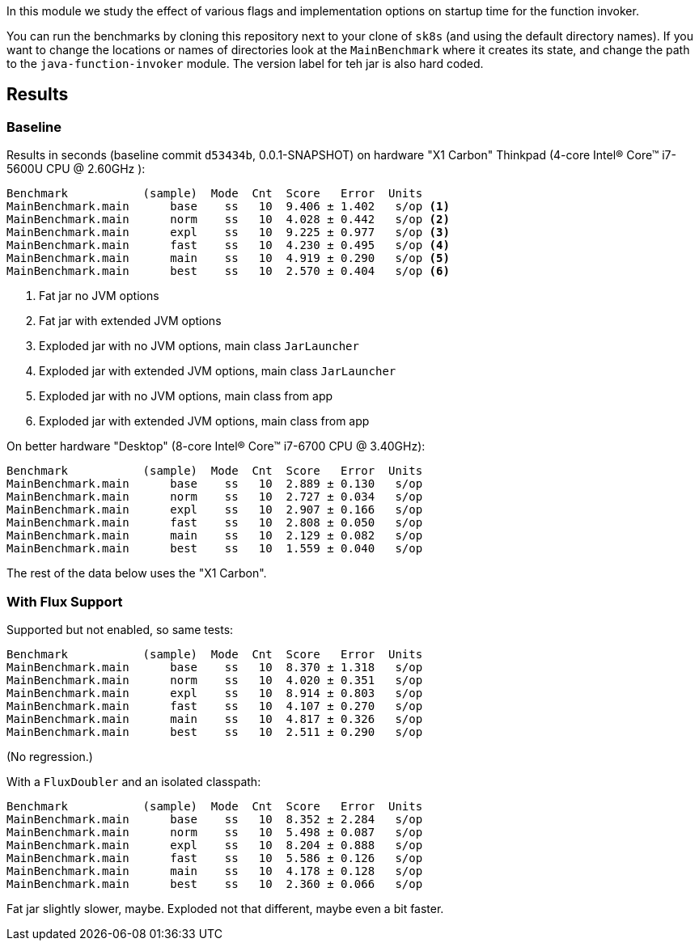 [.lead]
In this module we study the effect of various flags and implementation options on startup time for the function invoker.

You can run the benchmarks by cloning this repository next to your clone of `sk8s` (and using the default directory names). If you want to change the locations or names of directories look at the `MainBenchmark` where it creates its state, and change the path to the `java-function-invoker` module. The version label for teh jar is also hard coded.

== Results

=== Baseline

Results in seconds (baseline commit `d53434b`, 0.0.1-SNAPSHOT) on hardware "X1 Carbon" Thinkpad (4-core Intel(R) Core(TM) i7-5600U CPU @ 2.60GHz
):

```
Benchmark           (sample)  Mode  Cnt  Score   Error  Units
MainBenchmark.main      base    ss   10  9.406 ± 1.402   s/op <1>
MainBenchmark.main      norm    ss   10  4.028 ± 0.442   s/op <2>
MainBenchmark.main      expl    ss   10  9.225 ± 0.977   s/op <3>
MainBenchmark.main      fast    ss   10  4.230 ± 0.495   s/op <4>
MainBenchmark.main      main    ss   10  4.919 ± 0.290   s/op <5>
MainBenchmark.main      best    ss   10  2.570 ± 0.404   s/op <6>
```
<1> Fat jar no JVM options
<2> Fat jar with extended JVM options
<3> Exploded jar with no JVM options, main class `JarLauncher`
<4> Exploded jar with extended JVM options, main class `JarLauncher`
<5> Exploded jar with no JVM options, main class from app
<6> Exploded jar with extended JVM options, main class from app

On better hardware "Desktop" (8-core Intel(R) Core(TM) i7-6700 CPU @ 3.40GHz):

```
Benchmark           (sample)  Mode  Cnt  Score   Error  Units
MainBenchmark.main      base    ss   10  2.889 ± 0.130   s/op
MainBenchmark.main      norm    ss   10  2.727 ± 0.034   s/op
MainBenchmark.main      expl    ss   10  2.907 ± 0.166   s/op
MainBenchmark.main      fast    ss   10  2.808 ± 0.050   s/op
MainBenchmark.main      main    ss   10  2.129 ± 0.082   s/op
MainBenchmark.main      best    ss   10  1.559 ± 0.040   s/op
```

The rest of the data below uses the "X1 Carbon".


=== With Flux Support

Supported but not enabled, so same tests:

```
Benchmark           (sample)  Mode  Cnt  Score   Error  Units
MainBenchmark.main      base    ss   10  8.370 ± 1.318   s/op
MainBenchmark.main      norm    ss   10  4.020 ± 0.351   s/op
MainBenchmark.main      expl    ss   10  8.914 ± 0.803   s/op
MainBenchmark.main      fast    ss   10  4.107 ± 0.270   s/op
MainBenchmark.main      main    ss   10  4.817 ± 0.326   s/op
MainBenchmark.main      best    ss   10  2.511 ± 0.290   s/op
```

(No regression.)

With a `FluxDoubler` and an isolated classpath:

```
Benchmark           (sample)  Mode  Cnt  Score   Error  Units
MainBenchmark.main      base    ss   10  8.352 ± 2.284   s/op
MainBenchmark.main      norm    ss   10  5.498 ± 0.087   s/op
MainBenchmark.main      expl    ss   10  8.204 ± 0.888   s/op
MainBenchmark.main      fast    ss   10  5.586 ± 0.126   s/op
MainBenchmark.main      main    ss   10  4.178 ± 0.128   s/op
MainBenchmark.main      best    ss   10  2.360 ± 0.066   s/op
```

Fat jar slightly slower, maybe. Exploded not that different, maybe even a bit faster.